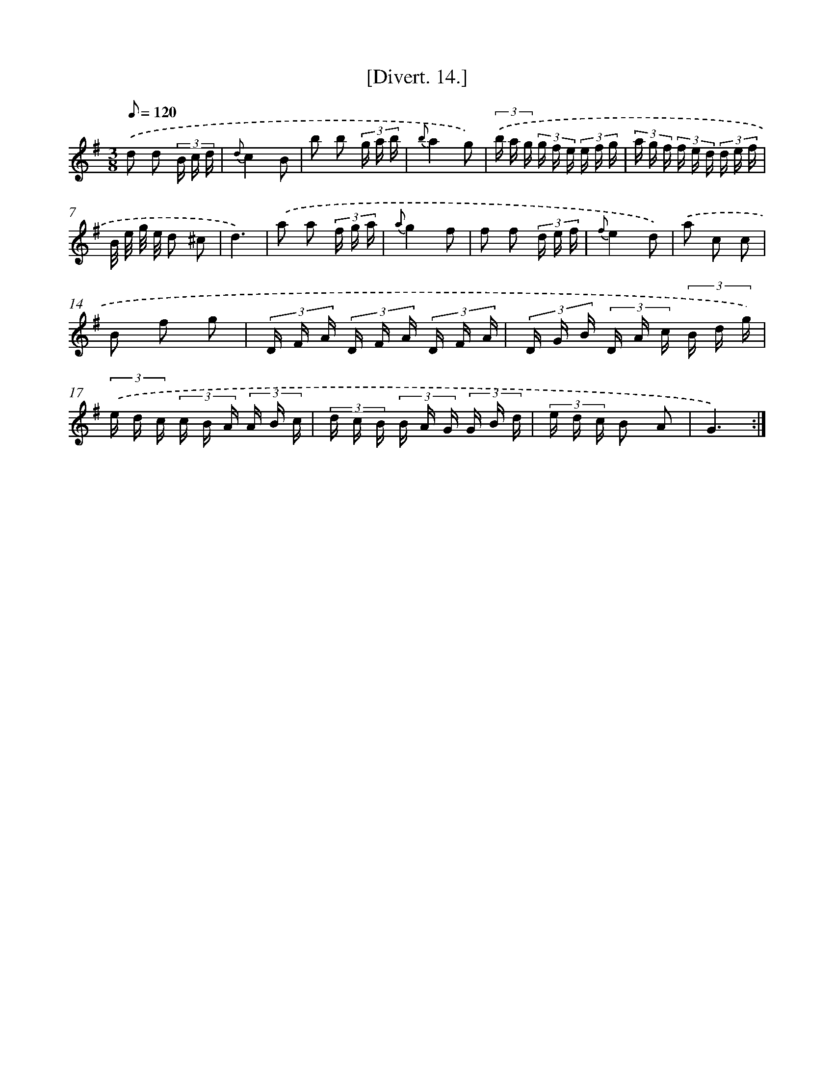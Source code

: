 X: 13784
T: [Divert. 14.]
%%abc-version 2.0
%%abcx-abcm2ps-target-version 5.9.1 (29 Sep 2008)
%%abc-creator hum2abc beta
%%abcx-conversion-date 2018/11/01 14:37:37
%%humdrum-veritas 3859178375
%%humdrum-veritas-data 1381119484
%%continueall 1
%%barnumbers 0
L: 1/16
M: 3/8
Q: 1/8=120
K: G clef=treble
.('d2 d2 (3B c d |
{d}c4B2 |
b2 b2 (3g a b |
{b}a4g2) |
(3.('b a g (3g f e (3e f g |
(3a g f (3f e d (3d e f |
B/ e/ g/ e/ d2 ^c2 |
d6) |
.('a2 a2 (3f g a |
{a}g4f2 |
f2 f2 (3d e f |
{f}e4d2) |
.('a2 c2 c2 |
B2 f2 g2 |
(3D F A (3D F A (3D F A |
(3D G B (3D A c (3B d g) |
(3.('e d c (3c B A (3A B c |
(3d c B (3B A G (3G B d |
(3e d c B2 A2 |
G6) :|]

